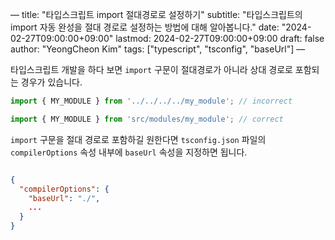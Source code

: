 ---
title: "타입스크립트 import 절대경로로 설정하기"
subtitle: "타입스크립트의 import 자동 완성을 절대 경로로 설정하는 방법에 대해 알아봅니다."
date: "2024-02-27T09:00:00+09:00"
lastmod: 2024-02-27T09:00:00+09:00
draft: false
author: "YeongCheon Kim"
tags: ["typescript", "tsconfig", "baseUrl"]
---

타입스크립트 개발을 하다 보면 ~import~ 구문이 절대경로가 아니라 상대 경로로 포함되는 경우가 있습니다.

#+BEGIN_SRC typescript
import { MY_MODULE } from '../../../../my_module'; // incorrect

import { MY_MODULE } from 'src/modules/my_module'; // correct
#+END_SRC

~import~ 구문을 절대 경로로 포함하길 원한다면 ~tsconfig.json~ 파일의 ~compilerOptions~ 속성 내부에 ~baseUrl~ 속성을 지정하면 됩니다.

#+NAME: tsconfig.json
#+BEGIN_SRC json

{
  "compilerOptions": {
    "baseUrl": "./",
    ...
  }
}
#+END_SRC
